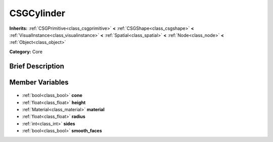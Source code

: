 .. Generated automatically by doc/tools/makerst.py in Godot's source tree.
.. DO NOT EDIT THIS FILE, but the CSGCylinder.xml source instead.
.. The source is found in doc/classes or modules/<name>/doc_classes.

.. _class_CSGCylinder:

CSGCylinder
===========

**Inherits:** :ref:`CSGPrimitive<class_csgprimitive>` **<** :ref:`CSGShape<class_csgshape>` **<** :ref:`VisualInstance<class_visualinstance>` **<** :ref:`Spatial<class_spatial>` **<** :ref:`Node<class_node>` **<** :ref:`Object<class_object>`

**Category:** Core

Brief Description
-----------------



Member Variables
----------------

  .. _class_CSGCylinder_cone:

- :ref:`bool<class_bool>` **cone**

  .. _class_CSGCylinder_height:

- :ref:`float<class_float>` **height**

  .. _class_CSGCylinder_material:

- :ref:`Material<class_material>` **material**

  .. _class_CSGCylinder_radius:

- :ref:`float<class_float>` **radius**

  .. _class_CSGCylinder_sides:

- :ref:`int<class_int>` **sides**

  .. _class_CSGCylinder_smooth_faces:

- :ref:`bool<class_bool>` **smooth_faces**


